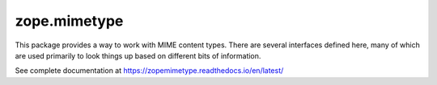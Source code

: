 zope.mimetype
=============

.. image:: https://img.shields.io/pypi/v/zope.mimetype.svg
        :target: https://pypi.python.org/pypi/zope.mimetype/
        :alt: Latest release

.. image:: https://img.shields.io/pypi/pyversions/zope.mimetype.svg
        :target: https://pypi.org/project/zope.mimetype/
        :alt: Supported Python versions

.. image:: https://travis-ci.org/zopefoundation/zope.mimetype.svg?branch=master
        :target: https://travis-ci.org/zopefoundation/zope.mimetype

.. image:: https://coveralls.io/repos/github/zopefoundation/zope.mimetype/badge.svg?branch=master
        :target: https://coveralls.io/github/zopefoundation/zope.mimetype?branch=master

.. image:: https://readthedocs.org/projects/zopemimetype/badge/?version=latest
        :target: https://zopemimetype.readthedocs.io/en/latest/
        :alt: Documentation Status

This package provides a way to work with MIME content types.  There
are several interfaces defined here, many of which are used primarily
to look things up based on different bits of information.

See complete documentation at https://zopemimetype.readthedocs.io/en/latest/
